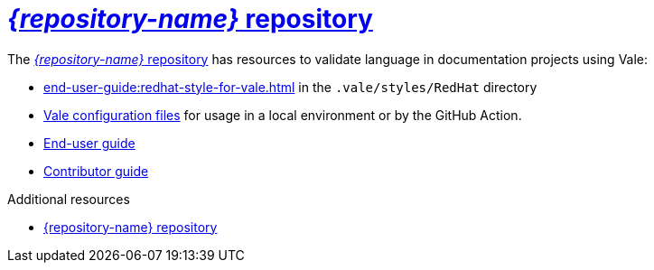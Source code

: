:_module-type: CONCEPT

[id="con_vale-at-red-hat-repository_{context}"]
= link:{repository-url}[_{repository-name}_ repository]

The link:{repository-url}[_{repository-name}_ repository] has resources to validate language in documentation projects using Vale:

* xref:end-user-guide:redhat-style-for-vale.adoc[] in the `.vale/styles/RedHat` directory
* xref:end-user-guide:glossary.adoc#vale-configuration-file_{context}[Vale configuration files] for usage in a local environment or by the GitHub Action.
* xref:end-user-guide:introduction.adoc[End-user guide]
* xref:contributor-guide:contributing.adoc[Contributor guide]


.Additional resources

* link:{repository-url}[{repository-name} repository]
